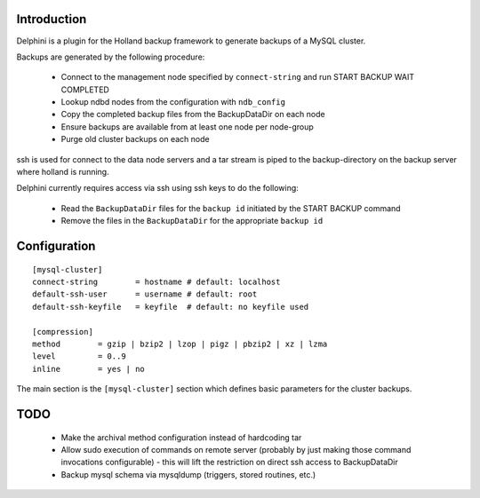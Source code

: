 Introduction
============
Delphini is a plugin for the Holland backup framework to generate backups of a
MySQL cluster.

Backups are generated by the following procedure:

 * Connect to the management node specified by ``connect-string`` and run
   START BACKUP WAIT COMPLETED
 * Lookup ndbd nodes from the configuration with ``ndb_config``
 * Copy the completed backup files from the BackupDataDir on each node
 * Ensure backups are available from at least one node per node-group
 * Purge old cluster backups on each node

ssh is used for connect to the data node servers and a tar stream is
piped to the backup-directory on the backup server where holland is running.

Delphini currently requires access via ssh using ssh keys to do the following:

 * Read the ``BackupDataDir`` files for the ``backup id`` initiated by the
   START BACKUP command
 * Remove the files in the ``BackupDataDir`` for the appropriate ``backup id``

Configuration
=============

::

  [mysql-cluster]
  connect-string 	= hostname # default: localhost
  default-ssh-user	= username # default: root
  default-ssh-keyfile	= keyfile  # default: no keyfile used

  [compression]
  method 	= gzip | bzip2 | lzop | pigz | pbzip2 | xz | lzma
  level 	= 0..9
  inline	= yes | no

The main section is the ``[mysql-cluster]`` section which defines
basic parameters for the cluster backups.  

TODO
====

  * Make the archival method configuration instead of hardcoding tar
  * Allow sudo execution of commands on remote server (probably
    by just making those command invocations configurable) - this
    will lift the restriction on direct ssh access to BackupDataDir
  * Backup mysql schema via mysqldump (triggers, stored routines, etc.)

